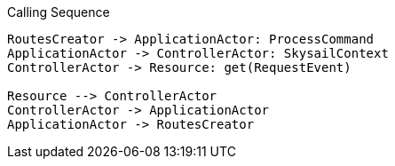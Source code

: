 [plantuml, ./diagram, png]
.Calling Sequence
....
RoutesCreator -> ApplicationActor: ProcessCommand
ApplicationActor -> ControllerActor: SkysailContext
ControllerActor -> Resource: get(RequestEvent)

Resource --> ControllerActor
ControllerActor -> ApplicationActor
ApplicationActor -> RoutesCreator
....